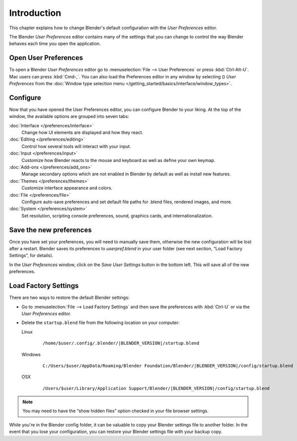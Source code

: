 
************
Introduction
************


This chapter explains how to change Blender's default configuration with the *User Preferences* editor.

The Blender *User Preferences* editor contains many of the settings that you can
change to control the way Blender behaves each time you open the application.


Open User Preferences
=====================

.. |user-preferences-icon| image:: /images/User-preferences-icon.jpg

To open a Blender *User Preferences* editor
go to :menuselection:`File --> User Preferences` or press :kbd:`Ctrl-Alt-U`.
Mac users can press :kbd:`Cmd-,`.
You can also load the Preferences editor in any window by selecting (|user-preferences-icon|)
*User Preferences* from the :doc:`Window type selection menu </getting_started/basics/interface/window_types>`.


.. figure:: /images/User-preferences.jpg
   :width: 650px
   :figwidth: 650px


Configure
=========

Now that you have opened the User Preferences editor, you can configure Blender to your liking.
At the top of the window, the available options are grouped into seven tabs:

:doc:`Interface </preferences/interface>`
   Change how UI elements are displayed and how they react.
:doc:`Editing </preferences/editing>`
   Control how several tools will interact with your input.
:doc:`Input </preferences/input>`
   Customize how Blender reacts to the mouse and keyboard as well as define your own keymap.
:doc:`Add-ons </preferences/add_ons>`
   Manage secondary options which are not enabled in Blender by default as well as install new features.
:doc:`Themes </preferences/themes>`
   Customize interface appearance and colors.
:doc:`File </preferences/file>`
   Configure auto-save preferences and set default file paths for .blend files, rendered images, and more.
:doc:`System </preferences/system>`
   Set resolution, scripting console preferences, sound, graphics cards, and internationalization.


Save the new preferences
========================

Once you have set your preferences, you will need to manually save them,
otherwise the new configuration will be lost after a restart.
Blender saves its preferences to *userpref.blend* in your user folder
(see next section, “Load Factory Settings”, for details).

In the *User Preferences* window, click on the *Save User Settings* button in the bottom left.
This will save all of the new preferences.


Load Factory Settings
=====================

There are two ways to restore the default Blender settings:


- Go to :menuselection:`File --> Load Factory Settings` and then save the preferences
  with :kbd:`Ctrl-U` or via the *User Preferences* editor.
- Delete the ``startup.blend`` file from the following location on your computer:

  Linux
     .. parsed-literal:: /home/$user/.config/.blender/|BLENDER_VERSION|/startup.blend

  Windows
     .. parsed-literal:: C:/Users/$user/AppData/Roaming/Blender Foundation/Blender/|BLENDER_VERSION|/config/startup.blend

  OSX
     .. parsed-literal:: /Users/$user/Library/Application Support/Blender/|BLENDER_VERSION|/config/startup.blend


.. note::

   You may need to have the “show hidden files” option checked in your file browser settings.


While you're in the Blender config folder,
it can be valuable to copy your Blender settings file to another folder.
In the event that you lose your configuration,
you can restore your Blender settings file with your backup copy.

